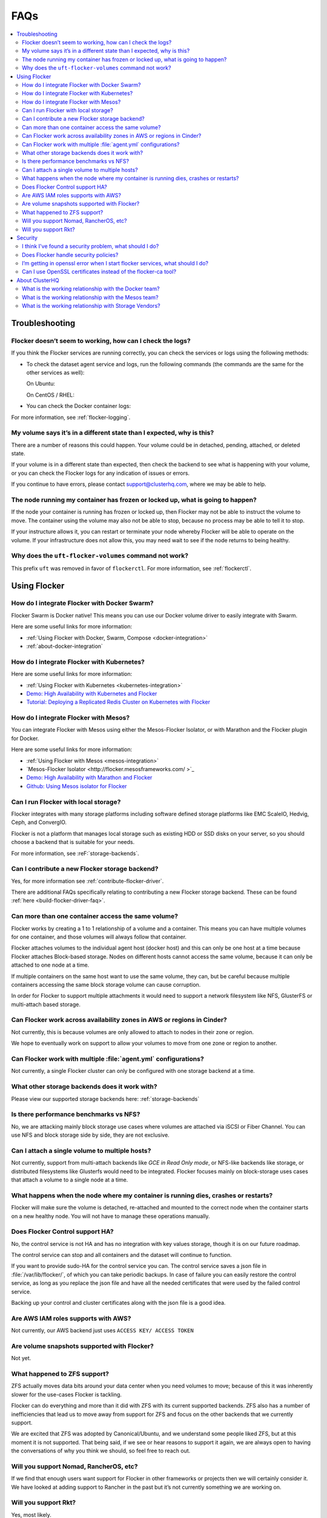 .. _faqs:

====
FAQs
====

.. contents::
   :local:
   :backlinks: none
   :depth: 2

Troubleshooting
---------------

Flocker doesn’t seem to working, how can I check the logs?
^^^^^^^^^^^^^^^^^^^^^^^^^^^^^^^^^^^^^^^^^^^^^^^^^^^^^^^^^^

If you think the Flocker services are running correctly, you can check the services or logs using the following methods:

* To check the dataset agent service and logs, run the following commands (the commands are the same for the other services as well):

  On Ubuntu:

  .. prompt:: bash $

     service flocker-dataset-agent status
     tail /var/log/flocker/flocker-dataset-agent

  On CentOS / RHEL:

  .. prompt:: bash $

     systemctl status flocker-dataset-agent -l
     journalctl -a -u flocker-dataset-agent

* You can check the Docker container logs:

  .. prompt:: bash $

     docker logs <name or UID of Flocker container>

For more information, see :ref:`flocker-logging`.

My volume says it’s in a different state than I expected, why is this?
^^^^^^^^^^^^^^^^^^^^^^^^^^^^^^^^^^^^^^^^^^^^^^^^^^^^^^^^^^^^^^^^^^^^^^

There are a number of reasons this could happen.
Your volume could be in detached, pending, attached, or deleted state.

If your volume is in a different state than expected, then check the backend to see what is happening with your volume, or you can check the Flocker logs for any indication of issues or errors.

If you continue to have errors, please contact support@clusterhq.com, where we may be able to help.

The node running my container has frozen or locked up, what is going to happen?
^^^^^^^^^^^^^^^^^^^^^^^^^^^^^^^^^^^^^^^^^^^^^^^^^^^^^^^^^^^^^^^^^^^^^^^^^^^^^^^

If the node your container is running has frozen or locked up, then Flocker may not be able to instruct the volume to move.
The container using the volume may also not be able to stop, because no process may be able to tell it to stop.

If your instructure allows it, you can restart or terminate your node whereby Flocker will be able to operate on the volume.
If your infrastructure does not allow this, you may need wait to see if the node returns to being healthy.

Why does the ``uft-flocker-volumes`` command not work?
^^^^^^^^^^^^^^^^^^^^^^^^^^^^^^^^^^^^^^^^^^^^^^^^^^^^^^

This prefix ``uft`` was removed in favor of ``flockerctl``.
For more information, see :ref:`flockerctl`.

Using Flocker
-------------

How do I integrate Flocker with Docker Swarm?
^^^^^^^^^^^^^^^^^^^^^^^^^^^^^^^^^^^^^^^^^^^^^

Flocker Swarm is Docker native!
This means you can use our Docker volume driver to easily integrate with Swarm.

Here are some useful links for more information:

* :ref:`Using Flocker with Docker, Swarm, Compose <docker-integration>`
* :ref:`about-docker-integration`


How do I integrate Flocker with Kubernetes?
^^^^^^^^^^^^^^^^^^^^^^^^^^^^^^^^^^^^^^^^^^^

Here are some useful links for more information:

* :ref:`Using Flocker with Kubernetes <kubernetes-integration>`
* `Demo: High Availability with Kubernetes and Flocker <https://clusterhq.com/2015/12/22/ha-demo-kubernetes-flocker/>`_
* `Tutorial: Deploying a Replicated Redis Cluster on Kubernetes with Flocker <https://clusterhq.com/2016/02/11/kubernetes-redis-cluster/>`_

How do I integrate Flocker with Mesos?
^^^^^^^^^^^^^^^^^^^^^^^^^^^^^^^^^^^^^^

You can integrate Flocker with Mesos using either the Mesos-Flocker Isolator, or with Marathon and the Flocker plugin for Docker.

Here are some useful links for more information:

* :ref:`Using Flocker with Mesos <mesos-integration>`
* `Mesos-Flocker Isolator <http://flocker.mesosframeworks.com/ >`_
* `Demo: High Availability with Marathon and Flocker <https://clusterhq.com/2015/10/06/marathon-ha-demo/>`_
* `Github: Using Mesos isolator for Flocker <https://github.com/ClusterHQ/mesos-module-flocker>`_

Can I run Flocker with local storage?
^^^^^^^^^^^^^^^^^^^^^^^^^^^^^^^^^^^^^

Flocker integrates with many storage platforms including software defined storage platforms like EMC ScaleIO, Hedvig, Ceph, and ConvergIO.

Flocker is not a platform that manages local storage such as existing HDD or SSD disks on your server, so you should choose a backend that is suitable for your needs.

For more information, see :reF:`storage-backends`.

Can I contribute a new Flocker storage backend?
^^^^^^^^^^^^^^^^^^^^^^^^^^^^^^^^^^^^^^^^^^^^^^^

Yes, for more information see :ref:`contribute-flocker-driver`.

There are additional FAQs specifically relating to contributing a new Flocker storage backend.
These can be found :ref:`here <build-flocker-driver-faq>`.

Can more than one container access the same volume?
^^^^^^^^^^^^^^^^^^^^^^^^^^^^^^^^^^^^^^^^^^^^^^^^^^^

Flocker works by creating a 1 to 1 relationship of a volume and a container.
This means you can have multiple volumes for one container, and those volumes will always follow that container.

Flocker attaches volumes to the individual agent host (docker host) and this can only be one host at a time because Flocker attaches Block-based storage.
Nodes on different hosts cannot access the same volume, because it can only be attached to one node at a time.

If multiple containers on the same host want to use the same volume, they can, but be careful because multiple containers accessing the same block storage volume can cause corruption.

In order for Flocker to support multiple attachments it would need to support a network filesystem like NFS, GlusterFS or multi-attach based storage.

Can Flocker work across availability zones in AWS or regions in Cinder?
^^^^^^^^^^^^^^^^^^^^^^^^^^^^^^^^^^^^^^^^^^^^^^^^^^^^^^^^^^^^^^^^^^^^^^^

Not currently, this is because volumes are only allowed to attach to nodes in their zone or region.

We hope to eventually work on support to allow your volumes to move from one zone or region to another.

Can Flocker work with multiple :file:`agent.yml` configurations?
^^^^^^^^^^^^^^^^^^^^^^^^^^^^^^^^^^^^^^^^^^^^^^^^^^^^^^^^^^^^^^^^

Not currently, a single Flocker cluster can only be configured with one storage backend at a time.

What other storage backends does it work with?
^^^^^^^^^^^^^^^^^^^^^^^^^^^^^^^^^^^^^^^^^^^^^^

Please view our supported storage backends here: :ref:`storage-backends`

Is there performance benchmarks vs NFS?
^^^^^^^^^^^^^^^^^^^^^^^^^^^^^^^^^^^^^^^

No, we are attacking mainly block storage use cases where volumes are attached via iSCSI or Fiber Channel.
You can use NFS and block storage side by side, they are not exclusive.

Can I attach a single volume to multiple hosts?
^^^^^^^^^^^^^^^^^^^^^^^^^^^^^^^^^^^^^^^^^^^^^^^

Not currently, support from multi-attach backends like `GCE in Read Only mode`, or NFS-like backends like storage, or distributed filesystems like Glusterfs would need to be integrated.
Flocker focuses mainly on block-storage uses cases that attach a volume to a single node at a time.

What happens when the node where my container is running dies, crashes or restarts?
^^^^^^^^^^^^^^^^^^^^^^^^^^^^^^^^^^^^^^^^^^^^^^^^^^^^^^^^^^^^^^^^^^^^^^^^^^^^^^^^^^^

Flocker will make sure the volume is detached, re-attached and mounted to the correct node when the container starts on a new healthy node.
You will not have to manage these operations manually.

Does Flocker Control support HA?
^^^^^^^^^^^^^^^^^^^^^^^^^^^^^^^^

No, the control service is not HA and has no integration with key values storage, though it is on our future roadmap.

The control service can stop and all containers and the dataset will continue to function.

If you want to provide sudo-HA for the control service you can.
The control service saves a json file in :file:`/var/lib/flocker/`, of which you can take periodic backups.
In case of failure you can easily restore the control service, as long as you replace the json file and have all the needed certificates that were used by the failed control service.

Backing up your control and cluster certificates along with the json file is a good idea.

Are AWS IAM roles supports with AWS?
^^^^^^^^^^^^^^^^^^^^^^^^^^^^^^^^^^^^

Not currently, our AWS backend just uses ``ACCESS KEY/ ACCESS TOKEN``

Are volume snapshots supported with Flocker?
^^^^^^^^^^^^^^^^^^^^^^^^^^^^^^^^^^^^^^^^^^^^

Not yet.

What happened to ZFS support?
^^^^^^^^^^^^^^^^^^^^^^^^^^^^^

ZFS actually moves data bits around your data center when you need volumes to move; because of this it was inherently slower for the use-cases Flocker is tackling.

Flocker can do everything and more than it did with ZFS with its current supported backends.
ZFS also has a number of inefficiencies that lead us to move away from support for ZFS and focus on the other backends that we currently support.

We are excited that ZFS was adopted by Canonical/Ubuntu, and we understand some people liked ZFS, but at this moment it is not supported.
That being said, if we see or hear reasons to support it again, we are always open to having the conversations of why you think we should, so feel free to reach out.

Will you support Nomad, RancherOS, etc?
^^^^^^^^^^^^^^^^^^^^^^^^^^^^^^^^^^^^^^^

If we find that enough users want support for Flocker in other frameworks or projects then we will certainly consider it.
We have looked at adding support to Rancher in the past but it’s not currently something we are working on.

Will you support Rkt?
^^^^^^^^^^^^^^^^^^^^^

Yes, most likely.

If the Open Container Initiative does its part in ensuring a stable API across containers, then we see no reason why we can’t let users plugin and play with other container models.

Security
--------

I think I've found a security problem, what should I do?
^^^^^^^^^^^^^^^^^^^^^^^^^^^^^^^^^^^^^^^^^^^^^^^^^^^^^^^^

If you think you've found a security problem with Flocker (or any other ClusterHQ software), please send a message to security@clusterhq.com.
Your message will be forwarded to the ClusterHQ security team (a small group of trusted developers) for triage and it will not be publicly readable.

Due to the sensitive nature of security issues, we ask you not to send a message to one of the public mailing lists.
ClusterHQ has a policy for :ref:`reporting-security-issues` designed to minimize any damage that could be inflicted through public knowledge of a defect while it is still outstanding.

Does Flocker handle security policies?
^^^^^^^^^^^^^^^^^^^^^^^^^^^^^^^^^^^^^^

At the moment Flocker is configured to use SSL/TLS for its agent and control service communication.
However, most security policies that have to do with containers are left to the container runtime or orchestration framework.
Likewise security for volume is managed via the backend that is chosen to run with Flocker.
Flocker doesn’t provide any other container-to-volume based security.

I’m getting in openssl error when I start flocker services, what should I do?
^^^^^^^^^^^^^^^^^^^^^^^^^^^^^^^^^^^^^^^^^^^^^^^^^^^^^^^^^^^^^^^^^^^^^^^^^^^^^

Make sure when your create your certificates that you use a DNS or IP name for the control service certificate.
This will make communicating with the control service from your agent nodes easier in the long run.

If you create your control service certificate with the name ``my-control-service``, then your :file:`agent.yml` must also reference the control service as ``my-control-service``.
This means that you must make that name DNS resolvable in order to avoid ssl issues.
If you use a DNS name or IP, then the configuration is more natural.

For more information on authentication, see :ref:`authentication-standalone-flocker`.
   
If you have further issues with SSL, please contact support@clusterhq.com.

Can I use OpenSSL certificates instead of the flocker-ca tool?
^^^^^^^^^^^^^^^^^^^^^^^^^^^^^^^^^^^^^^^^^^^^^^^^^^^^^^^^^^^^^^

It’s not officially supported yet, but there is a repository that you can use for experimental support for openssl. OpenSSL with Flocker


About ClusterHQ
---------------

What is the working relationship with the Docker team?
^^^^^^^^^^^^^^^^^^^^^^^^^^^^^^^^^^^^^^^^^^^^^^^^^^^^^^

We communicate often, such as drivers for the development of the docker plugins was a large collaboration driven by ClusterHQ and other early pioneers in the industry.

What is the working relationship with the Mesos team?
^^^^^^^^^^^^^^^^^^^^^^^^^^^^^^^^^^^^^^^^^^^^^^^^^^^^^

We have active members in the community that enable Flocker integrations with Mesos

What is the working relationship with Storage Vendors?
^^^^^^^^^^^^^^^^^^^^^^^^^^^^^^^^^^^^^^^^^^^^^^^^^^^^^^

Third party storage backend drivers are written by the vendors themselves often times we assist with this task.

If you have issues with any of our backend drivers please notify us and we will work closely with our partners to resolve it in a timely fashion.

